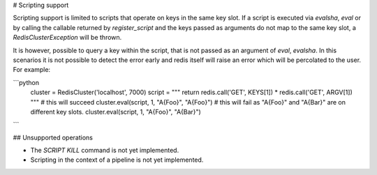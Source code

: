 # Scripting support

Scripting support is limited to scripts that operate on keys in the same key slot.
If a script is executed via `evalsha`, `eval` or by calling the callable returned by
`register_script` and the keys passed as arguments do not map to the same key slot,
a `RedisClusterException` will be thrown.

It is however, possible to query a key within the script, that is not passed
as an argument of `eval`, `evalsha`. In this scenarios it is not possible to detect
the error early and redis itself will raise an error which will be percolated
to the user. For example:

```python
    cluster = RedisCluster('localhost', 7000)
    script = """
    return redis.call('GET', KEYS[1]) * redis.call('GET', ARGV[1])
    """
    # this will succeed
    cluster.eval(script, 1, "A{Foo}", "A{Foo}")
    # this will fail as "A{Foo}" and "A{Bar}" are on different key slots.
    cluster.eval(script, 1, "A{Foo}", "A{Bar}")
```

## Unsupported operations

- The `SCRIPT KILL` command is not yet implemented.
- Scripting in the context of a pipeline is not yet implemented.
